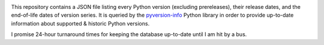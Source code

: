 .. image:: http://www.repostatus.org/badges/latest/active.svg
    :target: http://www.repostatus.org/#active
    :alt: Project Status: Active — The project has reached a stable, usable
          state and is being actively developed.

.. image:: https://github.com/jwodder/pyversion-info-data/workflows/Validate/badge.svg?branch=master
    :target: https://github.com/jwodder/pyversion-info-data/actions?workflow=Validate
    :alt: CI Status

.. image:: https://img.shields.io/github/license/jwodder/pyversion-info-data.svg
    :target: http://unlicense.org
    :alt: Unlicense

.. image:: https://img.shields.io/badge/Say%20Thanks-!-1EAEDB.svg
    :target: https://saythanks.io/to/jwodder

This repository contains a JSON file listing every Python version (excluding
prereleases), their release dates, and the end-of-life dates of version series.
It is queried by the `pyversion-info
<https://pypi.org/project/pyversion-info/>`_ Python library in order to provide
up-to-date information about supported & historic Python versions.

I promise 24-hour turnaround times for keeping the database up-to-date until I
am hit by a bus.

